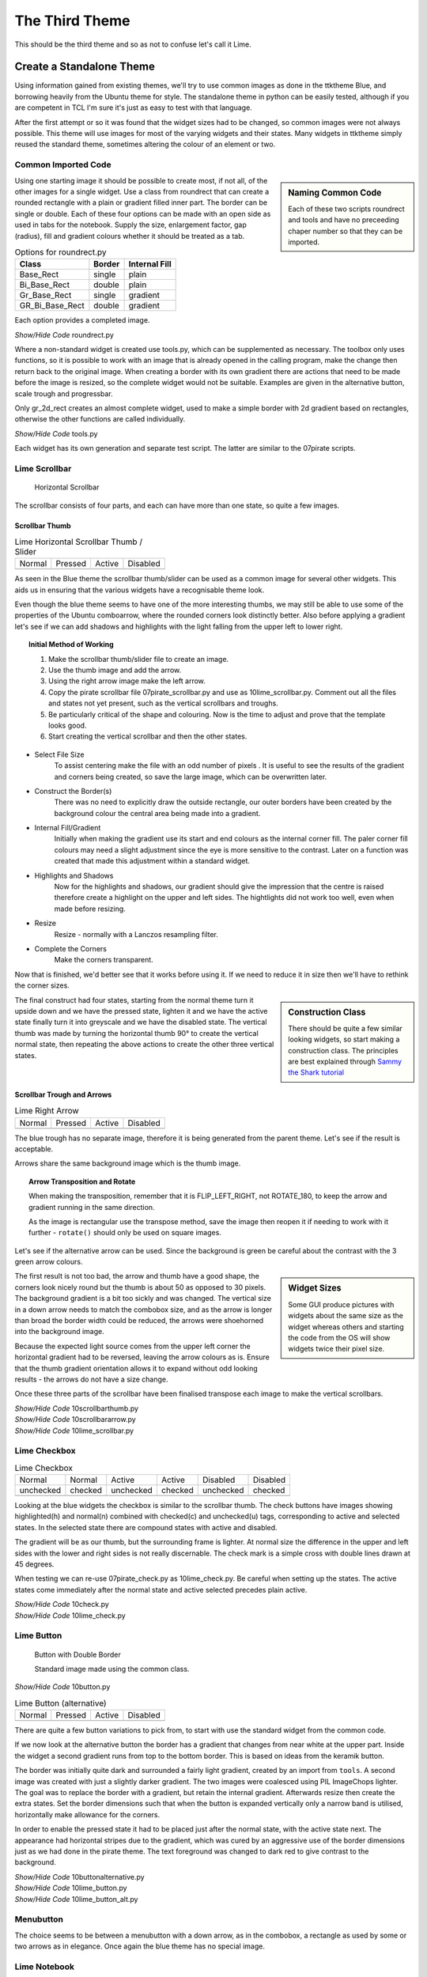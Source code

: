 ﻿.. _10lime:

===============
The Third Theme
===============

This should be the third theme and so as not to confuse let's call it Lime.

Create a Standalone Theme
=========================

Using information gained from existing themes, we'll try to use common images
as done in the ttktheme Blue, and borrowing heavily from the Ubuntu theme for
style. The standalone theme in python can be easily tested, although if you 
are competent in TCL I'm sure it's just as easy to test with that language.

After the first attempt or so it was found that the widget sizes had to be 
changed, so common images were not always possible. This 
theme will use images for most of the varying widgets and their states. Many 
widgets in ttktheme simply reused the standard theme, sometimes altering the
colour of an element or two. 

Common Imported Code
--------------------

.. sidebar:: Naming Common Code

   Each of these two scripts roundrect and tools and have no preceeding chaper 
   number so that they can be imported.

Using one starting image it should be possible to create most, if not all, of 
the other images for a single widget. Use a class from roundrect
that can create a rounded rectangle with a plain or gradient filled inner 
part. The border can be single or double. Each of these four options 
can be made with an open side as used in tabs for the notebook. Supply the 
size, enlargement factor, gap (radius), fill and gradient colours whether it 
should be treated as a tab.

.. table:: Options for roundrect.py

   =============== ======== =============
   Class           Border   Internal Fill
   =============== ======== =============
   Base_Rect         single plain
   Bi_Base_Rect      double plain
   Gr_Base_Rect      single gradient
   GR_Bi_Base_Rect   double gradient
   =============== ======== =============

Each option provides a completed image.

.. container:: toggle

   .. container:: header

       *Show/Hide Code* roundrect.py

   .. literalinclude:: examples/roundrect.py

Where a non-standard widget is created use tools.py, which can be supplemented
as necessary. The toolbox only uses functions, so it is possible to 
work with an image that is already opened in the calling program, make the 
change then return back to the original image. When creating a border with
its own gradient there are actions that need to be made before the image is
resized, so the complete widget would not be suitable. Examples are given in
the alternative button, scale trough and progressbar.

Only gr_2d_rect creates an almost complete widget, used to make a simple
border with 2d gradient based on rectangles, otherwise the other functions
are called individually.  

.. container:: toggle

   .. container:: header

       *Show/Hide Code* tools.py

   .. literalinclude:: examples/tools.py

Each widget has its own generation and separate test script. The latter are 
similar to the 07pirate scripts. 

Lime Scrollbar
--------------

.. figure:: figures/10scrollbar.png
   :width: 278
   :height: 26

   Horizontal Scrollbar

The scrollbar consists of four parts, and each can have more than one state,
so quite a few images.

Scrollbar Thumb
^^^^^^^^^^^^^^^^

.. |hn| image:: images/lime/slider-hn.png
   :width: 25
   :height: 21

.. |htp| image:: images/lime/slider-hp.png
   :width: 25
   :height: 21

.. |ha| image:: images/lime/slider-ha.png
   :width: 25
   :height: 21

.. |hd| image:: images/lime/slider-hd.png
   :width: 25
   :height: 21

.. table:: Lime Horizontal Scrollbar Thumb / Slider

   ================= ================= ================= =================
   Normal            Pressed           Active             Disabled
   |hn|              |htp|              |ha|               |hd|
   ================= ================= ================= =================

As seen in the Blue theme the scrollbar thumb/slider can be used as a common
image for several other widgets. This aids us in ensuring that the various
widgets have a recognisable theme look.

Even though the blue theme seems to have one of the more interesting thumbs, 
we may still be able to use some of the properties of the Ubuntu comboarrow, 
where the rounded corners look distinctly better. Also before applying a 
gradient let's see if we can add shadows and highlights with the light 
falling from the upper left to lower right.

.. topic:: Initial Method of Working

   #. Make the scrollbar thumb/slider file to create an image.
   #. Use the thumb image and add the arrow.
   #. Using the right arrow image make the left arrow.
   #. Copy the pirate scrollbar file 07pirate_scrollbar.py and use as 
      10lime_scrollbar.py. Comment out all the files and states not yet
      present, such as the vertical scrollbars and troughs.
   #. Be particularly critical of the shape and colouring. Now is the time
      to adjust and prove that the template looks good.
   #. Start creating the vertical scrollbar and then the other states.

* Select File Size
   To assist centering make the file with an odd number of pixels . It is 
   useful to see the results of the gradient and corners being created, so save 
   the large image, which can be overwritten later. 

* Construct the Border(s)
   There was no need to explicitly draw the outside rectangle, our outer borders 
   have been created by the background colour the central area being made into a 
   gradient. 

* Internal Fill/Gradient
   Initially when making the gradient use its start and end colours 
   as the internal corner fill. The paler corner fill colours may need a slight 
   adjustment since the eye is more sensitive to the contrast. Later on a 
   function was created that made this adjustment within a standard widget.

* Highlights and Shadows
   Now for the highlights and shadows, our gradient should give the impression 
   that the centre is raised therefore create a highlight on the upper and left 
   sides. The hightlights did not work too well, even when made before
   resizing.

* Resize
   Resize - normally with a Lanczos resampling filter.

* Complete the Corners
   Make the corners transparent. 

Now that is finished, we'd better see that it works before using it. If 
we need to reduce it in size then we'll have to rethink the corner sizes.

.. sidebar:: Construction Class

   There should be quite a few similar looking widgets, so start making a
   construction class. The principles are best explained through 
   `Sammy the Shark tutorial <https://cuny.manifoldapp.org/read/59ff9b35-d1a7-4a79-9bde-4e8bf12c5108/section/2b30f08f-b316-4087-879a-81785709dcb6>`_

The final construct had four states, starting from the normal theme turn it
upside down and we have the pressed state, lighten it and we have the active
state finally turn it into greyscale and we have the disabled state. The 
vertical thumb was made by turning the horizontal thumb 90° to create the
vertical normal state, then repeating the above actions to create the other 
three vertical states.

Scrollbar Trough and Arrows
^^^^^^^^^^^^^^^^^^^^^^^^^^^^

.. |ahn| image:: images/lime/arrowright-n.png
   :width: 25
   :height: 21

.. |ahp| image:: images/lime/arrowright-p.png
   :width: 25
   :height: 21

.. |aha| image:: images/lime/arrowright-a.png
   :width: 25
   :height: 21

.. |ahd| image:: images/lime/arrowright-d.png
   :width: 25
   :height: 21

.. table:: Lime Right Arrow

   ================= ================= ================= =================
   Normal            Pressed           Active             Disabled
   |ahn|              |ahp|              |aha|               |ahd|
   ================= ================= ================= =================

The blue trough has no separate image, therefore it is being generated from 
the parent theme. Let's see if the result is acceptable. 

Arrows share the same background image which is the thumb image.

.. topic:: Arrow Transposition and Rotate

   When making the transposition, remember that it is FLIP_LEFT_RIGHT, not
   ROTATE_180, to keep the arrow and gradient running in the same direction.
   
   As the image is rectangular use the transpose method, save the image then 
   reopen it if needing to work with it further - ``rotate()`` should only 
   be used on square images. 

Let's see if the alternative arrow can be used. Since the background is 
green be careful about the contrast with the 3 green arrow colours.

.. sidebar:: Widget Sizes

   Some GUI produce pictures with widgets about the same size as the widget
   whereas others and starting the code from the OS will show widgets twice
   their pixel size.

The first result is not too bad, the arrow and thumb have a good shape, the
corners look nicely round but the thumb is about 50 as opposed to 30 pixels.
The background gradient is a bit too sickly and was changed. The vertical
size in a down arrow needs to match the combobox size, and as the arrow is
longer than broad the border width could be reduced, the arrows were 
shoehorned into the background image. 

Because the expected light source comes from the upper left corner the 
horizontal gradient had to be reversed, leaving the arrow colours as is. 
Ensure that the thumb gradient orientation allows it to expand without odd 
looking results - the arrows do not have a size change.

Once these three parts of the scrollbar have been finalised transpose each 
image to make the vertical scrollbars. 

.. container:: toggle

   .. container:: header

       *Show/Hide Code* 10scrollbarthumb.py

   .. literalinclude:: examples/10scrollbarthumb.py

.. container:: toggle

   .. container:: header

       *Show/Hide Code* 10scrollbararrow.py

   .. literalinclude:: examples/10scrollbararrow.py

.. container:: toggle

   .. container:: header

       *Show/Hide Code* 10lime_scrollbar.py

   .. literalinclude:: examples/10lime_scrollbar.py

Lime Checkbox
-------------

.. |cnu| image:: images/lime/check-nu.png
   :width: 19
   :height: 18

.. |cnc| image:: images/lime//check-nc.png
   :width: 19
   :height: 18

.. |chu| image:: images/lime//check-hu.png
   :width: 19
   :height: 18

.. |chc| image:: images/lime//check-hc.png
   :width: 19
   :height: 18

.. |cdu| image:: images/lime//check-du.png
   :width: 19
   :height: 18

.. |cdc| image:: images/lime//check-dc.png
   :width: 19
   :height: 18

.. table:: Lime Checkbox

   ========= ========= ========= ========= ========= =========
   Normal    Normal    Active    Active    Disabled  Disabled
   unchecked checked   unchecked checked   unchecked checked
   |cnu|     |cnc|      |chu|    |chc|      |cdu|     |cdc|
   ========= ========= ========= ========= ========= =========

Looking at the blue widgets the checkbox is similar to the scrollbar thumb.
The check buttons have images showing highlighted(h) and normal(n) combined 
with checked(c) and unchecked(u) tags, corresponding to active and selected 
states. In the selected state there are compound states with active and 
disabled.

The gradient will be as our thumb, but the surrounding frame is lighter. At
normal size the difference in the upper and left sides with the lower and 
right sides is not really discernable. The check mark is a simple cross with 
double lines drawn at 45 degrees.

When testing we can re-use 07pirate_check.py as 10lime_check.py. Be careful
when setting up the states. The active states come immediately after the 
normal state and active selected precedes plain active.

.. container:: toggle

   .. container:: header

       *Show/Hide Code* 10check.py

   .. literalinclude:: examples/10check.py

.. container:: toggle

   .. container:: header

       *Show/Hide Code* 10lime_check.py

   .. literalinclude:: examples/10lime_check.py

Lime Button
-----------

.. figure:: images/lime/button-sa.png
   :width: 27
   :height: 27

   Button with Double Border
   
   Standard image made using the common class.

.. container:: toggle

   .. container:: header

       *Show/Hide Code* 10button.py

   .. literalinclude:: examples/10button.py


.. |bn| image:: images/lime/button-n.png
   :width: 25
   :height: 25

.. |bp| image:: images/lime/button-p.png
   :width: 25
   :height: 25

.. |ba| image:: images/lime/button-a.png
   :width: 25
   :height: 25

.. |bd| image:: images/lime/button-d.png
   :width: 25
   :height: 25

.. table:: Lime Button (alternative)

   ================= ================= ================= =================
   Normal            Pressed           Active             Disabled
   |bn|              |bp|              |ba|               |bd|
   ================= ================= ================= =================

There are quite a few button variations to pick from, to start with use the 
standard widget from the common code. 

If we now look at the alternative button the border has a gradient that changes 
from near white at the upper part. Inside the widget a second gradient runs
from top to the bottom border. This is based on ideas from the keramik button.

The border was initially quite dark and surrounded a fairly light gradient,
created by an import from ``tools``. A second image was created with just a 
slightly darker gradient. The two images were coalesced using PIL ImageChops
lighter. The goal was to replace the border with a gradient, but
retain the internal gradient. Afterwards resize then create the extra states. 
Set the border dimensions such that when the button is expanded vertically 
only a narrow band is utilised, horizontally make allowance for the corners.

In order to enable the pressed state it had to be placed just after the 
normal state, with the active state next. The appearance had horizontal 
stripes due to the gradient, which was cured by an aggressive use of the 
border dimensions just as we had done in the pirate theme. The text 
foreground was changed to dark red to give contrast to the background.

.. container:: toggle

   .. container:: header

       *Show/Hide Code* 10buttonalternative.py

   .. literalinclude:: examples/10buttonalternative.py

.. container:: toggle

   .. container:: header

       *Show/Hide Code* 10lime_button.py

   .. literalinclude:: examples/10lime_button.py

.. container:: toggle

   .. container:: header

       *Show/Hide Code* 10lime_button_alt.py

   .. literalinclude:: examples/10lime_button_alt.py

Menubutton
-----------

The choice seems to be between a menubutton with a down arrow, as in the
combobox, a rectangle as used by some or two arrows as in elegance. Once 
again the blue theme has no special image.

Lime Notebook
-------------

.. |tn| image:: images/lime/tab-nx.png
   :width: 25
   :height: 25

.. |tp| image:: images/lime/tab-px.png
   :width: 25
   :height: 25

.. |ta| image:: images/lime/tab-hx.png
   :width: 25
   :height: 25

.. |td| image:: images/lime/tab-dx.png
   :width: 25
   :height: 25

.. table:: Lime Notebook (alternative)

   ================= ================= ================= =================
   Normal            Pressed           Active             Disabled
   |tn|              |tp|              |ta|               |td|
   ================= ================= ================= =================

The blue notebook has a few configuration lines, and the result is 
disappointing, The ony user feedback occurs when the tab is active. The 
better looking themes have a selected tab that is lighter than the 
background, when the tab is active it lightens also when selected it slightly 
grows in height. The deselected tab darkens. 

.. sidebar:: Initial Attempt

   As in keramik, the right hand side had a line of transparent pixels, 
   this was quickly discarded since the tabs showed a gap between one another.

The methods used by keramik look promising, we'll need four images, three 
being slightly larger and paler. All four images have no lower corners. On 
the normal or disabled tab, there is a band of transparent pixels on the 
upperside and the lowerside is cropped, this gives the effect of resizing.

There is also a method included to expand the tab size after it has been
selected. The parent notebook should have its tabmargins set to allow the 
expansion by the tab.

.. container:: toggle

   .. container:: header

       *Show/Hide Code* 10notebook.py

   .. literalinclude:: examples/10notebook.py

.. container:: toggle

   .. container:: header

       *Show/Hide Code* 10lime_notebook.py

   .. literalinclude:: examples/10lime_notebook.py

Lime Scale
----------

.. |vs| image:: figures/10largevscale.png
   :width: 62
   :height: 70

.. |hs| image:: figures/10largehscale.png
   :width: 69
   :height: 70

.. table:: Lime Scale 

   ================= ================= 
   Vertical           Horizontal       
   standard           alternative
   |vs|              |hs|              
   ================= ================= 

The vertical scale has been fashioned from the standard code.

The horizontal scale has an alternative trough. The keramik scale trough has 
been used as a template, and the slider has been copied from the blue theme. 
When building the trough ensure that the upper border is overdrawn by the 
gradient. The upper corners were lightened to fit in with the gradient. 

When building the trough, using element_create, ensure that the border reflects the
method of trough expansion. We want the trough to expand horizontally, so a
vertical gradient is required, the trough should be slightly lower than the
upper part of the slider, so a ``'sticky': 'ews'`` is important. Don't forget to make
the border fit the trough image, so that we expand from the centre of the
image ``'height': 10`` - ``'border': [6,0,6,0]``. 

.. container:: toggle

   .. container:: header

       *Show/Hide Code* 10scale.py

   .. literalinclude:: examples/10scale.py

.. container:: toggle

   .. container:: header

       *Show/Hide Code* 10scale_trough.py

   .. literalinclude:: examples/10scale_trough.py

.. container:: toggle

   .. container:: header

       *Show/Hide Code* 10scale_trough_alt.py

   .. literalinclude:: examples/10scale_trough_alt.py

.. container:: toggle

   .. container:: header

       *Show/Hide Code* 10lime_scale.py

   .. literalinclude:: examples/10lime_scale.py

Lime Progressbar
----------------

.. |vp| image:: images/lime/iprog.png
   :width: 34
   :height: 34

.. |hp| image:: images/lime/rprog.png
   :width: 34
   :height: 34

.. table:: Lime Progressbar 

   ================= ================= 
    Horizontal       Vertical       
    rectangles       radial
   |hp|              |vp|              
   ================= ================= 

Let's see if we can reuse two of the thumb images for the trough, then all 
we require are internal parts to form the horizontal and vertical progress 
sliders. The horizontal slider used rectangles and the vertical one used 
points for radial gradients, so a comparison can be made.

.. container:: toggle

   .. container:: header

       *Show/Hide Code* 10progressbar.py

   .. literalinclude:: examples/10progressbar.py

.. container:: toggle

   .. container:: header

       *Show/Hide Code* 10prog_alt.py

   .. literalinclude:: examples/10prog_alt.py

.. container:: toggle

   .. container:: header

       *Show/Hide Code* 10lime_prog.py

   .. literalinclude:: examples/10lime_prog.py

Lime Radiobuttons
-----------------

.. |rn| image:: images/lime/radio-n.png
   :width: 25
   :height: 25

.. |rs| image:: images/lime/radio-s.png
   :width: 25
   :height: 25

.. |rd| image:: images/lime/radio-d.png
   :width: 25
   :height: 25

.. |rds| image:: images/lime/radio-ds.png
   :width: 25
   :height: 25

.. table:: Lime Radiobox

   ================= ================= ================= =================
   Normal            Selected           Disabled         Disabled Selected
   |rn|              |rs|              |rd|               |rds|
   ================= ================= ================= =================

Both radiobuttons have to be created, since whether we use a circular or
diamond shape we have nothing yet in our lime images. The best looking ones
were from aquativo, which meant decoding to view them, the unselected button 
is grey with a highlight in the lower half, the selected button is colourful 
with a dark centre.

.. container:: toggle

   .. container:: header

       *Show/Hide Code* 10radio.py

   .. literalinclude:: examples/10radio.py

.. container:: toggle

   .. container:: header

       *Show/Hide Code* 10lime_radio.py

   .. literalinclude:: examples/10lime_radio.py

Lime Treeview
-------------

.. |thn| image:: images/lime/slider-hn.png
   :width: 25
   :height: 21

.. |thp| image:: images/lime/slider-hp.png
   :width: 25
   :height: 21

.. |tha| image:: images/lime/slider-ha.png
   :width: 25
   :height: 21

.. table:: Lime Treeview

   ================= ================= ================= 
   Normal            Active            Pressed         
   |thn|              |tha|              |thp|             
   ================= ================= ================= 

The treeview heading has three different images that were the same as those 
used in scrollbar thumb. It is probably not possible to use selected, the
headings do not react interactively and only the treeview body reacts to
binding.

Notice the extra bit of mapping to enable the row selection being highlighted.

.. container:: toggle

   .. container:: header

       *Show/Hide Code* 10lime_treeview.py

   .. literalinclude:: examples/10lime_treeview.py

Combobox and Entry
------------------

.. |con| image:: images/lime/combo-n.png
   :width: 23
   :height: 25

.. |cod| image:: images/lime/combo-d.png
   :width: 23
   :height: 25

.. |en| image:: images/lime/entry-n.png
   :width: 26
   :height: 25

.. |ei| image:: images/lime/entry-i.png
   :width: 26
   :height: 25

.. |ed| image:: images/lime/entry-d.png
   :width: 26
   :height: 25

.. table:: Lime Combo and Entry

   ============== ============== ============== ============== ============== 
   Normal         Normal         Disabled       Disabled       Invalid  
   Entry          Combo          Entry          Combo          Entry 
   |en|           |con|          |ed|           |cod|          |ei| 
   ============== ============== ============== ============== ============== 

In the end combobox looked out of place with its plain down arrow. The down
arrow can be reused and entry based on the combobox before it is cropped.

.. container:: toggle

   .. container:: header

       *Show/Hide Code* 10combo_entry.py

   .. literalinclude:: examples/10combo_entry.py

.. container:: toggle

   .. container:: header

       *Show/Hide Code* 10lime_combobox.py

   .. literalinclude:: examples/10lime_combobox.py

.. container:: toggle

   .. container:: header

       *Show/Hide Code* 10lime_entry.py

   .. literalinclude:: examples/10lime_entry.py

Common and Colours
-------------------

.. figure:: figures/10limenote.png
   :width: 600
   :height: 401

   10third_theme_note.py

We can now see whether the colours and common settings are correct. The
colours only seem to react correctly if a hash value is used, RGB seemed to
create only black. 

We can also clean up the code a bit and ensure that the image aliases 
correspond to the file names.

Lime Theme
^^^^^^^^^^

When satisfied start builing lime_theme.py, put lime theme in the *examples*
directory, just ensure that there is the references to *lime* in the 
``style.theme_create`` clause. Ensure that the files are referenced with the
correct image type ``png``.

Adapt 07piratz-notebook.py to 10third_theme_note.py where we can see the
widgets in a mini application. The application will point to the image
directory ``../images/lime``.

.. container:: toggle

   .. container:: header

       *Show/Hide Code* 10lime_various.py

   .. literalinclude:: examples/10lime_various.py

In Conclusion
=============

There you have it, you now have the tools to make your own theme, which 
includes the most common elements and their construction. 

Lastly a big vote of thanks to all those developers and programmers without
whom this would not have been possible.
























































 

 
